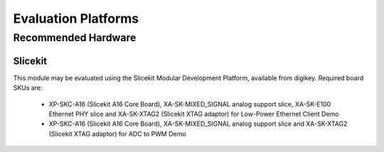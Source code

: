 
Evaluation Platforms
====================

.. _sec_hardware_platforms:

Recommended Hardware
--------------------

Slicekit
++++++++

This module may be evaluated using the Slicekit Modular Development Platform, available from digikey. Required board SKUs are:

   * XP-SKC-A16 (Slicekit A16 Core Board), XA-SK-MIXED_SIGNAL analog support slice, XA-SK-E100 Ethernet PHY slice and XA-SK-XTAG2 (Slicekit XTAG adaptor) for Low-Power Ethernet Client Demo
   * XP-SKC-A16 (Slicekit A16 Core Board), XA-SK-MIXED_SIGNAL analog support slice and XA-SK-XTAG2 (Slicekit XTAG adaptor) for ADC to PWM Demo




